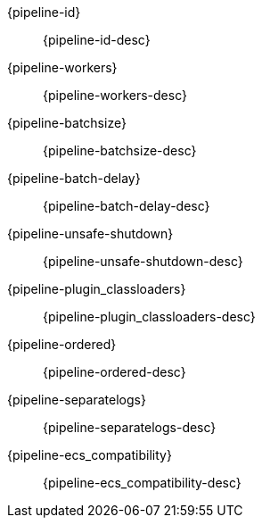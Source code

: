 // The content for these settings is single sourced from attributes-ls.asciidoc

{pipeline-id}:: {pipeline-id-desc} 

{pipeline-workers}:: {pipeline-workers-desc} 

{pipeline-batchsize}:: {pipeline-batchsize-desc} 

{pipeline-batch-delay}:: {pipeline-batch-delay-desc}

{pipeline-unsafe-shutdown}:: {pipeline-unsafe-shutdown-desc} 

{pipeline-plugin_classloaders}:: {pipeline-plugin_classloaders-desc}

{pipeline-ordered}:: {pipeline-ordered-desc} 

{pipeline-separatelogs}:: {pipeline-separatelogs-desc}
 
{pipeline-ecs_compatibility}:: {pipeline-ecs_compatibility-desc} 

